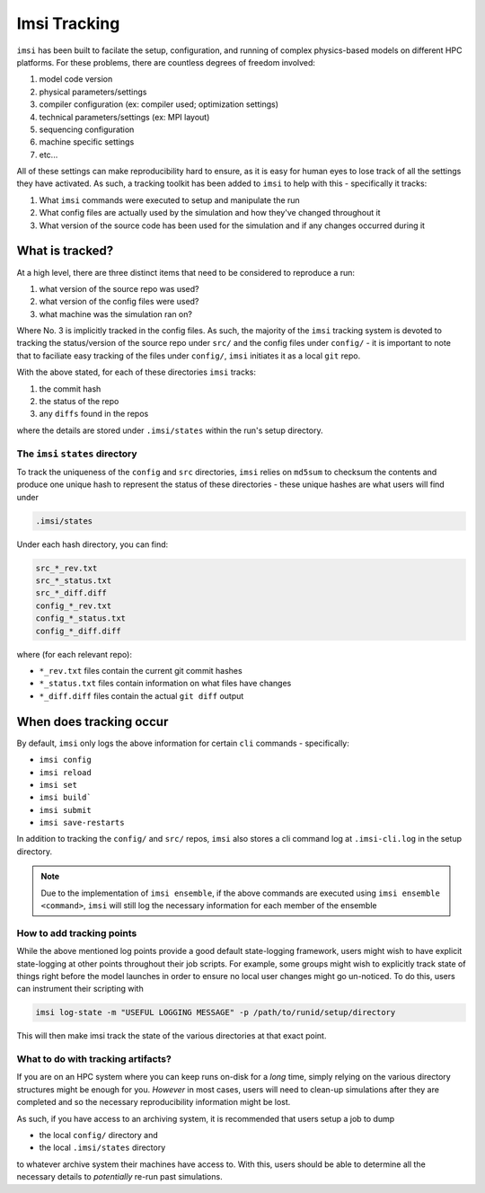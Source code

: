 Imsi Tracking
=============

``imsi`` has been built to facilate the setup, configuration, and running of
complex physics-based models on different HPC platforms. For these problems,
there are countless degrees of freedom involved:

1. model code version
2. physical parameters/settings
3. compiler configuration (ex: compiler used; optimization settings)
4. technical parameters/settings (ex: MPI layout)
5. sequencing configuration
6. machine specific settings
7. etc...

All of these settings can make reproducibility hard to ensure, as it is easy for
human eyes to lose track of all the settings they have activated. As such, a tracking toolkit has been
added to ``imsi`` to help with this - specifically it tracks:

1. What ``imsi`` commands were executed to setup and manipulate the run
2. What config files are actually used by the simulation and how they've changed throughout it
3. What version of the source code has been used for the simulation and if any changes occurred during it

What is tracked?
----------------

At a high level, there are three distinct items that need to be considered to reproduce a run:

1. what version of the source repo was used?
2. what version of the config files were used?
3. what machine was the simulation ran on?

Where No. 3 is implicitly tracked in the config files. As such, the majority of the
``imsi`` tracking system is devoted to tracking the status/version of the source repo under ``src/``
and the config files under ``config/`` - it is important to note that to faciliate easy tracking of the files under ``config/``,
``imsi`` initiates it as a local ``git`` repo.

With the above stated, for each of these directories ``imsi`` tracks:

1. the commit hash
2. the status of the repo
3. any ``diffs`` found in the repos

where the details are stored under ``.imsi/states`` within the run's setup directory.

The ``imsi`` ``states`` directory
^^^^^^^^^^^^^^^^^^^^^^^^^^^^^^^^^

To track the uniqueness of the ``config`` and ``src`` directories, ``imsi`` relies on ``md5sum`` to checksum
the contents and produce one unique hash to represent the status of these directories - these unique hashes are
what users will find under

.. code-block:: bash

   .imsi/states

Under each hash directory, you can find:

.. code-block:: bash

   src_*_rev.txt
   src_*_status.txt
   src_*_diff.diff
   config_*_rev.txt
   config_*_status.txt
   config_*_diff.diff

where (for each relevant repo):

* ``*_rev.txt`` files contain the current git commit hashes
* ``*_status.txt`` files contain information on what files have changes
* ``*_diff.diff`` files contain the actual ``git diff`` output


When does tracking occur
------------------------

By default, ``imsi`` only logs the above information for certain ``cli`` commands - specifically:

* ``imsi config``
* ``imsi reload``
* ``imsi set``
* ``imsi build```
* ``imsi submit``
* ``imsi save-restarts``

In addition to tracking the ``config/`` and ``src/`` repos, ``imsi`` also stores a
cli command log at ``.imsi-cli.log`` in the setup directory.

.. note::

   Due to the implementation of ``imsi ensemble``, if the above commands are executed
   using ``imsi ensemble <command>``, ``imsi`` will still log the necessary information for
   each member of the ensemble

How to add tracking points
^^^^^^^^^^^^^^^^^^^^^^^^^^

While the above mentioned log points provide a good default state-logging framework, users
might wish to have explicit state-logging at other points throughout their job scripts. For example,
some groups might wish to explicitly track state of things right before the model launches in order
to ensure no local user changes might go un-noticed. To do this, users can instrument their scripting with

.. code-block:: bash

   imsi log-state -m "USEFUL LOGGING MESSAGE" -p /path/to/runid/setup/directory

This will then make imsi track the state of the various directories at that exact point.

What to do with tracking artifacts?
^^^^^^^^^^^^^^^^^^^^^^^^^^^^^^^^^^^

If you are on an HPC system where you can keep runs on-disk for a `long` time, simply relying on
the various directory structures might be enough for you. `However` in most cases, users will need
to clean-up simulations after they are completed and so the necessary reproducibility information might
be lost.

As such, if you have access to an archiving system, it is recommended that users setup a job to dump

* the local ``config/`` directory and
* the local ``.imsi/states`` directory

to whatever archive system their machines have access to. With this, users should be able to determine
all the necessary details to `potentially` re-run past simulations.
